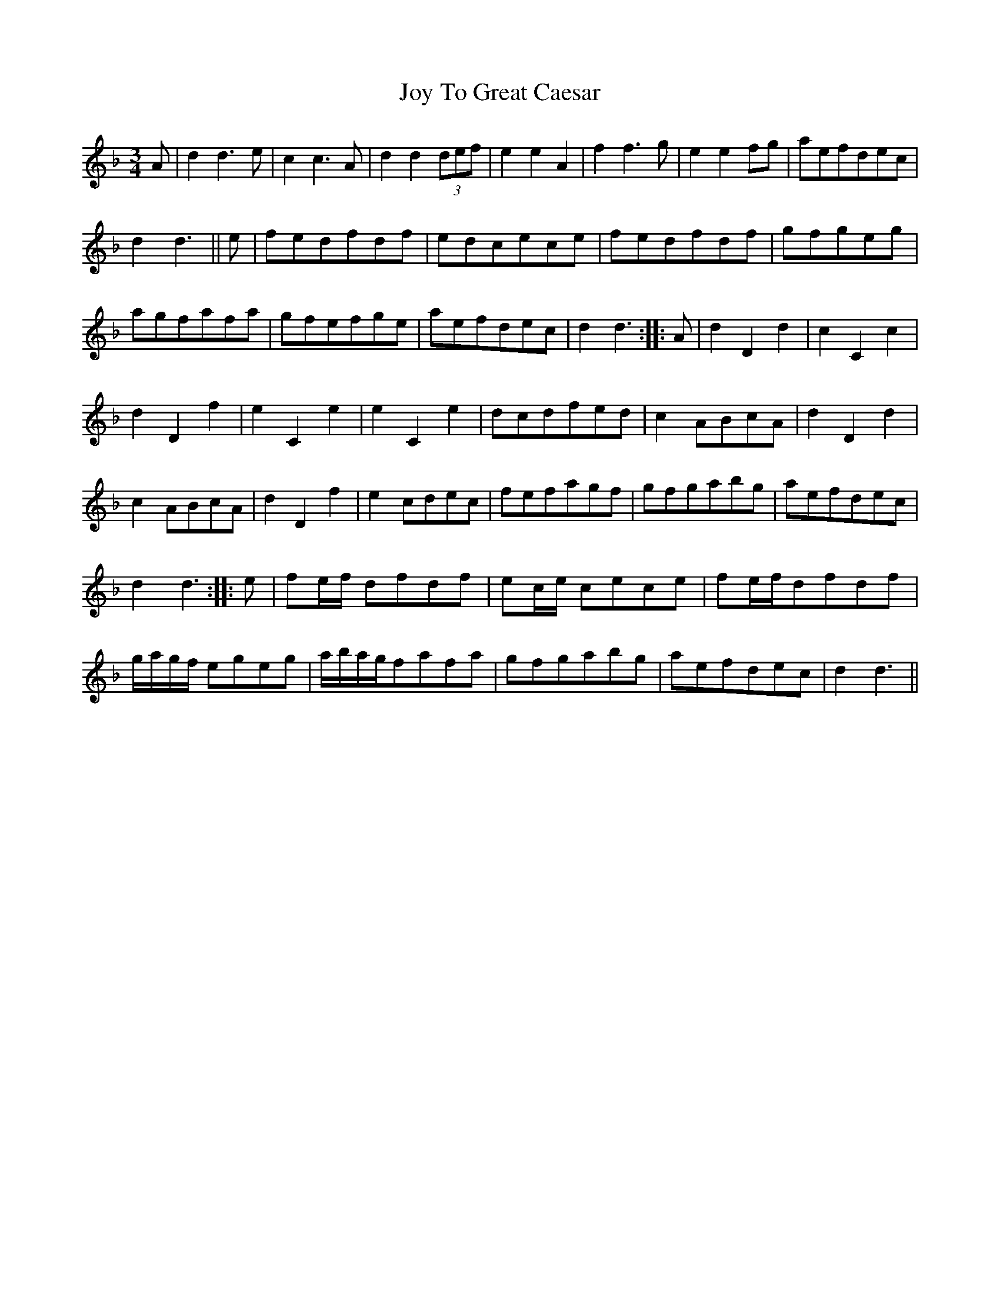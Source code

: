 X: 20943
T: Joy To Great Caesar
R: waltz
M: 3/4
K: Dminor
A|d2 d3e|c2 c3A|d2 d2(3def|e2e2A2|f2 f3g|e2e2 fg|aefdec|
d2 d3||e|fedfdf|edcece|fedfdf|gfgeg|
agfafa|gfefge|aefdec|d2 d3:|:A|d2D2d2|c2C2c2|
d2D2f2|e2C2e2|e2C2e2|dcdfed|c2 ABcA|d2D2d2|
c2 ABcA|d2D2f2|e2 cdec|fefagf|gfgabg|aefdec|
d2 d3:|:e|fe/f/ dfdf|ec/e/ cece|fe/f/dfdf|
g/a/g/f/ egeg|a/b/a/g/fafa|gfgabg|aefdec|d2 d3||

